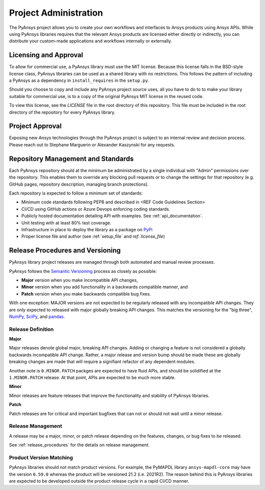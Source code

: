 Project Administration
######################
The PyAnsys project allows you to create your own workflows and 
interfaces to Ansys products using Ansys APIs. While using PyAnsys 
libraries requires that the relevant Ansys products are licensed 
either directly or indirectly, you can distribute your custom-made 
applications and workflows internally or externally.


Licensing and Approval
======================
To allow for commercial use, a PyAnsys library must use the MIT
license. Because this license falls in the BSD-style license class,
PyAnsys libraries can be used as a shared library with no
restrictions.  This follows the pattern of including a PyAnsys as a
dependency in ``install_requires`` in the ``setup.py``.

Should you choose to copy and include any PyAnsys project source uses,
all you have to do to to make your library suitable for commercial
use, is to a copy of the original PyAnsys MIT license in the reused
code.

To view this license, see the `LICENSE` file in the root directory 
of this repository. This file must be included in the root 
directory of the repository for every PyAnsys library.


Project Approval
================
Exposing new Ansys technologies through the PyAnsys project is subject
to an internal review and decision process. Please reach out to
Stephane Marguerin or Alexander Kaszynski for any requests.


Repository Management and Standards
===================================
Each PyAnsys repository should at the minimum be administrated by a
single individual with "Admin" permissions over the repository.  This
enables them to override any blocking pull requests or to change the
settings for that repository (e.g. GitHub pages, repository
description, managing branch protections).

Each repository is expected to follow a minimum set of standards:

- Minimum code standards following PEP8 and described in <REF Code
  Guidelines Section>
- CI/CD using GitHub actions or Azure Devops enforcing coding standards.
- Publicly hosted documentation detailing API with examples.  See
  :ref:`api_documentation`.
- Unit testing with at least 80% test coverage.
- Infrastructure in place to deploy the library as a package on `PyPi
  <https://pypi.org/>`_
- Proper license file and author (see :ref:`setup_file` and `ref:`license_file`)


Release Procedures and Versioning
=================================

PyAnsys library project releases are managed through both automated
and manual review processes.

PyAnsys follows the `Semantic Versioning`_ process as closely as
possible:

* **Major** version when you make incompatible API changes,
* **Minor** version when you add functionality in a backwards compatible manner, and
* **Patch** version when you make backwards compatible bug fixes.

With one exception: MAJOR versions are not expected to be regularly
released with any incompatible API changes.  They are only expected to
released with major globally breaking API changes.  This matches the
versioning for the "big three", `NumPy`_, `SciPy`_, and `pandas`_.

.. _Semantic Versioning: https://semver.org/
.. _NumPy: https://numpy.org/
.. _SciPy: https://www.scipy.org/
.. _pandas: https://pandas.pydata.org/


Release Definition
------------------

**Major**

Major releases denote global major, breaking API changes.  Adding or
changing a feature is not considered a globally backwards incompatible
API change.  Rather, a major release and version bump should be made
these are globally breaking changes are made that will require a
signifiant refactor of any dependent modules.

Another note is ``0.MINOR.PATCH`` packges are expected to have fluid
APIs, and should be solidified at the ``1.MINOR.PATCH`` release.  At
that point, APIs are expected to be much more stable.

**Minor**

Minor releases are feature releases that improve the functionality and
stability of PyAnsys libraries.

**Patch**

Patch releases are for critical and important bugfixes that can not or
should not wait until a minor release.


Release Management
------------------
A release may be a major, minor, or patch release depending on the
features, changes, or bug fixes to be released.

See :ref:`release_procedures` for the details on release management.


Product Version Matching
------------------------
PyAnsys libraries should not match product versions.  For example, the
PyMAPDL library ``ansys-mapdl-core`` may have the version ``0.59.0``
whereas the product will be versioned 21.2 (i.e. 2021R2).  The reason
behind this is PyAnsys libraries are expected to be developed outside
the product release cycle in a rapid CI/CD manner.
